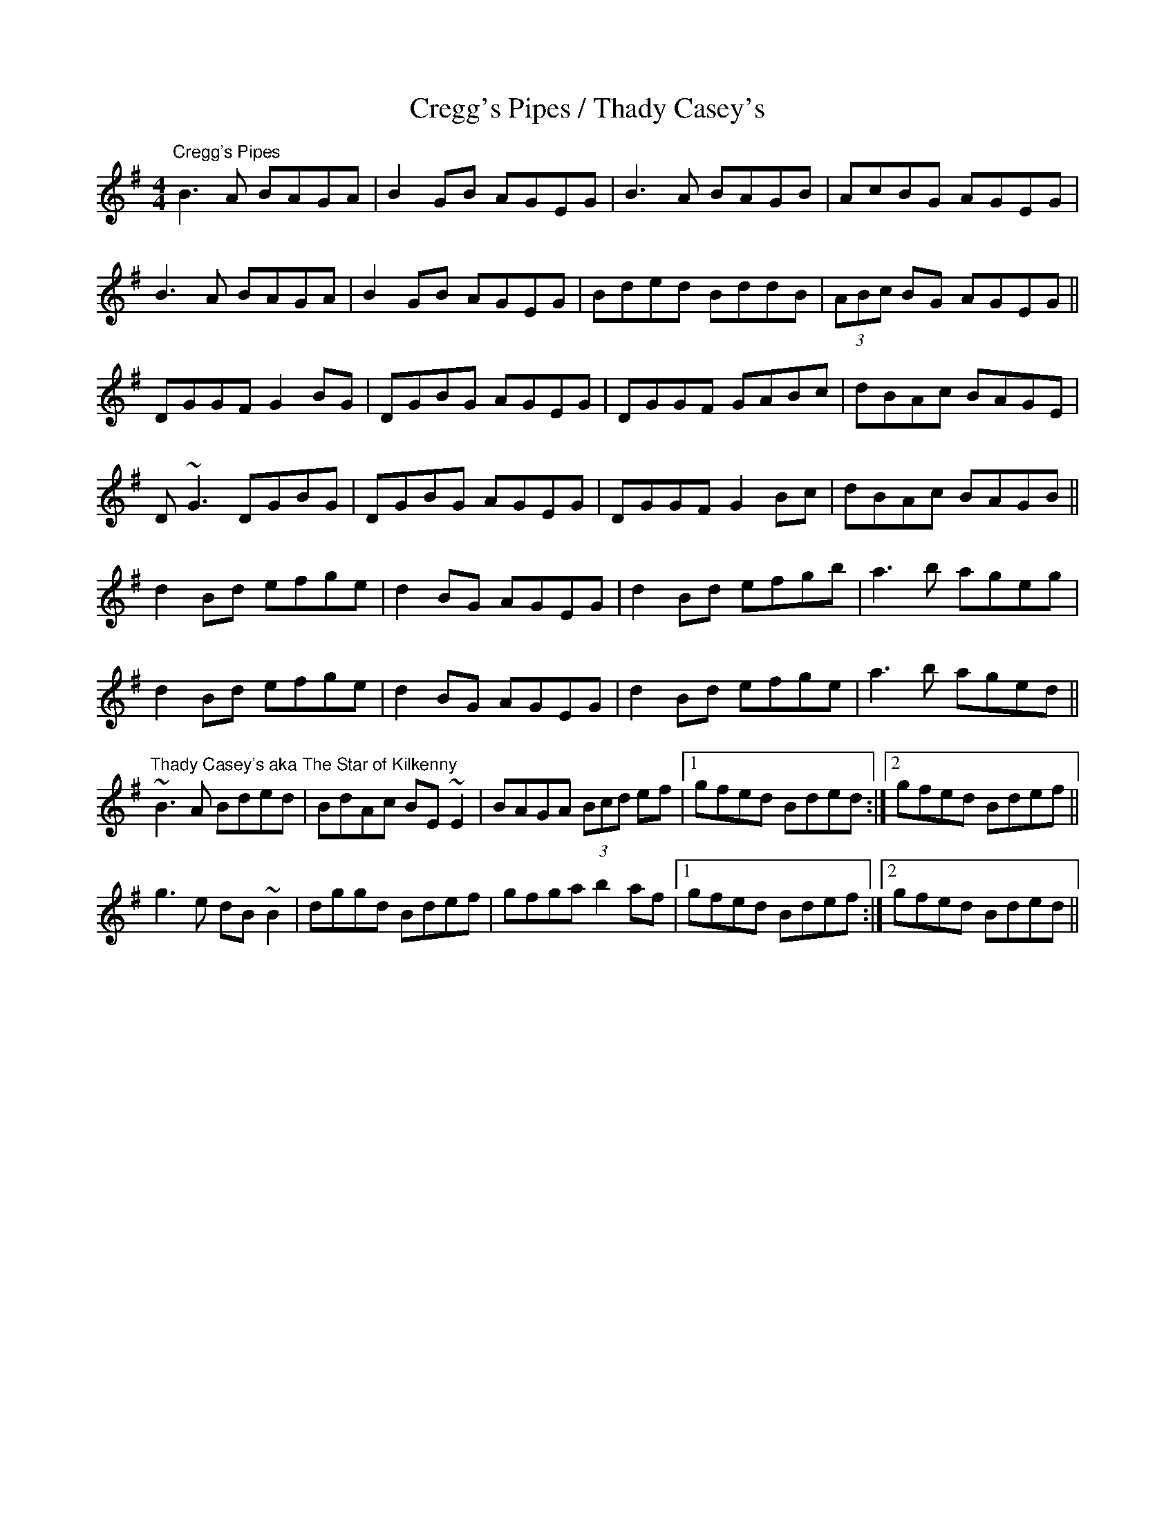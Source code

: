 X:402
T:Cregg's Pipes / Thady Casey's
Z:Julie Ross with help from Comhaltas and Norbeck
M: 4/4
L: 1/8
R: reel
K: Gmaj
"Cregg's Pipes"
B3A BAGA | B2GB AGEG | B3A BAGB | AcBG AGEG |
B3A BAGA | B2GB AGEG | Bded BddB | (3ABc BG AGEG ||
DGGF G2BG | DGBG AGEG | DGGF GABc | dBAc BAGE |
D~G3 DGBG | DGBG AGEG | DGGF G2Bc | dBAc BAGB ||
d2Bd efge | d2BG AGEG | d2Bd efgb | a3b ageg |
d2Bd efge | d2BG AGEG | d2Bd efge | a3b aged ||
K: Em
"Thady Casey's aka The Star of Kilkenny"
~B3A Bded|BdAc BE~E2|BAGA (3Bcd ef|1 gfed Bded:|2 gfed Bdef||
g3e dB~B2|dggd Bdef|gfga b2af|1 gfed Bdef:|2 gfed Bded||
